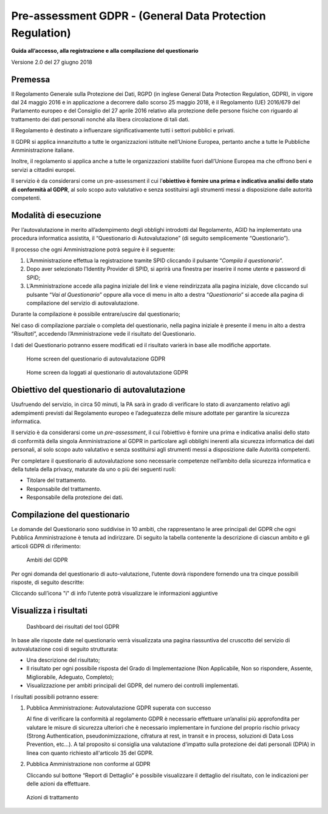 Pre-assessment GDPR - (General Data Protection Regulation)
==========================================================

**Guida all’accesso, alla registrazione e alla compilazione del questionario**

Versione 2.0 del 27 giugno 2018

Premessa
--------

Il Regolamento Generale sulla Protezione dei Dati, RGPD (in inglese
General Data Protection Regulation, GDPR), in vigore dal 24 maggio 2016
e in applicazione a decorrere dallo scorso 25 maggio 2018, è il
Regolamento (UE) 2016/679 del Parlamento europeo e del Consiglio del 27
aprile 2016 relativo alla protezione delle persone fisiche con riguardo
al trattamento dei dati personali nonché alla libera circolazione di
tali dati.

Il Regolamento è destinato a influenzare significativamente tutti i
settori pubblici e privati.

Il GDPR si applica innanzitutto a tutte le organizzazioni istituite
nell’Unione Europea, pertanto anche a tutte le Pubbliche Amministrazione
italiane.

Inoltre, il regolamento si applica anche a tutte le organizzazioni
stabilite fuori dall’Unione Europea ma che offrono beni e servizi a
cittadini europei.

Il servizio è da considerarsi come un pre-assessment il cui
l’**obiettivo è fornire una prima e indicativa analisi dello stato di
conformità al GDPR**, al solo scopo auto valutativo e senza sostituirsi
agli strumenti messi a disposizione dalle autorità competenti.

Modalità di esecuzione
-----------------------

Per l’autovalutazione in merito all’adempimento degli obblighi
introdotti dal Regolamento, AGID ha implementato una procedura
informatica assistita, il “Questionario di Autovalutazione” (di seguito
semplicemente “Questionario”).

Il processo che ogni Amministrazione potrà seguire è il seguente:

1. L’Amministrazione effettua la registrazione tramite SPID cliccando il
   pulsante “*Compila il questionario*”.
2. Dopo aver selezionato l’Identity Provider di SPID, si aprirà una
   finestra per inserire il nome utente e password di SPID;
3. L’Amministrazione accede alla pagina iniziale del link e viene
   reindirizzata alla pagina iniziale, dove cliccando sul pulsante
   “*Vai al Questionario*” oppure alla voce di menu in alto a
   destra “*Questionario*” si accede alla pagina di compilazione
   del servizio di autovalutazione.

Durante la compilazione è possibile entrare/uscire dal questionario;

Nel caso di compilazione parziale o completa del questionario,
nella pagina iniziale è presente il menu in alto a destra
“*Risultati*”, accedendo l’Amministrazione vede il risultato del
Questionario.

I dati del Questionario potranno essere modificati ed il risultato
varierà in base alle modifiche apportate.

.. figure:: media/home-questionario-gdpr.png
   :alt: Home screen del questionario di autovalutazione GDPR
   :name: home questionario gdpr

   Home screen del questionario di autovalutazione GDPR


.. figure:: media/home-loggati-gdpr.png
   :alt: Home screen da loggati al questionario di autovalutazione GDPR
   :name: home loggati gdpr

   Home screen da loggati al questionario di autovalutazione GDPR

Obiettivo del questionario di autovalutazione
---------------------------------------------

Usufruendo del servizio, in circa 50 minuti, la PA sarà in grado di
verificare lo stato di avanzamento relativo agli adempimenti previsti
dal Regolamento europeo e l’adeguatezza delle misure adottate per
garantire la sicurezza informatica.

Il servizio è da considerarsi come un *pre-assessment*, il cui
l’obiettivo è fornire una prima e indicativa analisi dello stato di
conformità della singola Amministrazione al GDPR in particolare agli
obblighi inerenti alla sicurezza informatica dei dati personali, al solo
scopo auto valutativo e senza sostituirsi agli strumenti messi a
disposizione dalle Autorità competenti.

Per completare il questionario di autovalutazione sono necessarie
competenze nell’ambito della sicurezza informatica e della tutela della
privacy, maturate da uno o più dei seguenti ruoli:

- Titolare del trattamento.
- Responsabile del trattamento.
- Responsabile della protezione dei dati.

Compilazione del questionario
-----------------------------

Le domande del Questionario sono suddivise in 10 ambiti, che
rappresentano le aree principali del GDPR che ogni Pubblica
Amministrazione è tenuta ad indirizzare. Di seguito la tabella
contenente la descrizione di ciascun ambito e gli articoli GDPR di
riferimento:

.. table:: Gli ambiti del GDPR.
   :name: ambiti GDPR

   Gli ambiti del GDPR

   +-----------------------+-----------------------+-----------------------+
   | **AMBITO GDPR**       | **DESCRIZIONE**       | **ARTICOLO DI**       |
   |                       |                       | **RIFERIMENTO**       |
   +=======================+=======================+=======================+
   | **Registri delle**    | Implementazione dei   | Articolo 30           |
   | **attività di**       | registri delle        |                       |
   | **trattamento**       | attività di           |                       |
   |                       | trattamento           |                       |
   |                       | contenenti le         |                       |
   |                       | informazioni relative |                       |
   |                       | ai trattamenti quali  |                       |
   |                       | ad esempio le         |                       |
   |                       | finalità, le          |                       |
   |                       | categorie di          |                       |
   |                       | interessati e di dati |                       |
   |                       | trattati.             |                       |
   +-----------------------+-----------------------+-----------------------+
   | **Modello**           | Definizione di un     | Articolo 24, 26, 28,  |
   | **Organizzativo**     | modello organizzativo | 37, 38, 39            |
   | **Privacy**           | che attribuisca ruoli |                       |
   |                       | e responsabilità in   |                       |
   |                       | ambito privacy a      |                       |
   |                       | ciascun soggetto, al  |                       |
   |                       | fine di garantire un  |                       |
   |                       | adeguato trattamento  |                       |
   |                       | dei dati.             |                       |
   +-----------------------+-----------------------+-----------------------+
   | **Informativa e**     | Analisi delle         | Articolo 7, 13, 14    |
   | **Consenso**          | informative privacy e |                       |
   |                       | dei consensi          |                       |
   |                       | esistenti e           |                       |
   |                       | aggiornamento con le  |                       |
   |                       | informazioni          |                       |
   |                       | obbligatorie e        |                       |
   |                       | prescrizioni del      |                       |
   |                       | GDPR.                 |                       |
   +-----------------------+-----------------------+-----------------------+
   | **Flussi**            | Valutazione della     | Articolo 3, 44, 45,   |
   | **transfrontalieri**  | legittimità dei       | 46, 48, 49            |
   |                       | trasferimenti di dati |                       |
   |                       | personali presso      |                       |
   |                       | paesi terzi o         |                       |
   |                       | organizzazioni        |                       |
   |                       | internazionali in     |                       |
   |                       | funzione del livello  |                       |
   |                       | di sicurezza          |                       |
   |                       | garantito.            |                       |
   +-----------------------+-----------------------+-----------------------+
   | **Rapporti con gli**  | Definizione delle     | Articolo 13, 14, 15,  |
   | **interessati**       | modalità operative    | 16, 17, 18, 19, 20,   |
   |                       | per l'interazione con | 21, 22                |
   |                       | gli interessati       |                       |
   |                       | (accesso,             |                       |
   |                       | portabilità,          |                       |
   |                       | rettifica,            |                       |
   |                       | cancellazione,        |                       |
   |                       | limitazione,          |                       |
   |                       | opposizione,          |                       |
   |                       | notifica,             |                       |
   |                       | comunicazione data    |                       |
   |                       | breach).              |                       |
   +-----------------------+-----------------------+-----------------------+
   | **Valutazione**       | Valutazione d'impatto | Articolo 35           |
   | **d'impatto sulla**   | sulla protezione dei  |                       |
   | **protezione dei**    |                       |                       |
   | **per le attività**   |                       |                       |
   | **(DPIA)**            | di trattamento che    |                       |
   |                       | possono presentare un |                       |
   |                       | rischio elevato per i |                       |
   |                       | diritti e le libertà  |                       |
   |                       | delle persone fisiche |                       |
   |                       | interessate.          |                       |
   +-----------------------+-----------------------+-----------------------+
   | **Misure tecniche e** | Implementazione di    | Articolo 32           |
   | **organizzative**     | misure tecniche e     |                       |
   |                       | organizzative con     |                       |
   |                       | l'obiettivo di        |                       |
   |                       | garantire un livello  |                       |
   |                       | di sicurezza adeguato |                       |
   |                       | al rischio.           |                       |
   +-----------------------+-----------------------+-----------------------+
   | **Privacy by design** | Definizione di        | Articolo 25           |
   | **Privacy by default**| politiche, linee      |                       |
   |                       | guida, procedure a    |                       |
   |                       | supporto di nuovi     |                       |
   |                       | prodotti e servizi,   |                       |
   |                       | in fase di            |                       |
   |                       | progettazione e come  |                       |
   |                       | impostazione          |                       |
   |                       | predefinita.          |                       |
   +-----------------------+-----------------------+-----------------------+
   | **Data Breach**       | Definizione di        | Articolo 33, 34       |
   |                       | politiche, procedure  |                       |
   |                       | e misure di sicurezza |                       |
   |                       | per la gestione di    |                       |
   |                       | eventuali casi di     |                       |
   |                       | data breach           |                       |
   |                       | (prevenzione,         |                       |
   |                       | resilienza,           |                       |
   |                       | reattività,           |                       |
   |                       | comunicazioni).       |                       |
   +-----------------------+-----------------------+-----------------------+
   | **Rapporti con il**   | Valutazione ed        | Articolo 31, 36       |
   | **Garante**           | impostazione delle    |                       |
   |                       | interazioni con il    |                       |
   |                       | Garante, in           |                       |
   |                       | particolare riguardo  |                       |
   |                       | ad operazioni di      |                       |
   |                       | trattamento con       |                       |
   |                       | rischio elevato       |                       |
   |                       | (Consultazione        |                       |
   |                       | Preventiva).          |                       |
   +-----------------------+-----------------------+-----------------------+

.. figure:: media/Ambiti-gdpr.png
   :alt: Ambiti del GDPR
   :name: Ambiti gdpr

   Ambiti del GDPR

Per ogni domanda del questionario di auto-valutazione, l’utente dovrà
rispondere fornendo una tra cinque possibili risposte, di seguito
descritte:

.. table:: Risposte previste per tool GDPR.
   :name: risposte tool GDPR

   Risposte previste per tool GDPR

   +-----------------------------------+-----------------------------------+
   | **RISPOSTA**                      | **DESCRIZIONE**                   |
   +===================================+===================================+
   | **Non Applicabile**               | Il controllo non è applicabile al |
   |                                   | perimetro in esame (ad esempio il |
   |                                   | controllo «monitoraggio delle     |
   |                                   | terze parti» non è applicabile se |
   |                                   | non si fa ricorso a terze parti   |
   |                                   | nel perimetro oggetto di          |
   |                                   | analisi).                         |
   +-----------------------------------+-----------------------------------+
   | **Non so rispondere**             | -                                 |
   +-----------------------------------+-----------------------------------+
   | **Assente**                       | Il controllo non è implementato.  |
   +-----------------------------------+-----------------------------------+
   | **Migliorabile**                  | Il controllo è implementato       |
   |                                   | parzialmente e non è garantito il |
   |                                   | soddisfacimento degli obiettivi   |
   |                                   | minimi di sicurezza (utilizzare   |
   |                                   | come riferimento l'elenco dei     |
   |                                   | requisiti riportati nelle         |
   |                                   | informazioni aggiuntive).         |
   +-----------------------------------+-----------------------------------+
   | **Adeguato**                      | Il controllo è implementato in    |
   |                                   | maniera adeguata ed è garantito   |
   |                                   | il soddisfacimento degi obiettivi |
   |                                   | minimi di sicurezza (utilizzare   |
   |                                   | come riferimento l'elenco dei     |
   |                                   | requisiti riportati nelle         |
   |                                   | informazioni aggiuntive).         |
   +-----------------------------------+-----------------------------------+
   | **Completo**                      | Il controllo è implementato in    |
   |                                   | maniera completa ed efficace      |
   |                                   | (utilizzare come riferimento      |
   |                                   | l'elenco dei requisiti riportati  |
   |                                   | nelle informazioni aggiuntive).   |
   +-----------------------------------+-----------------------------------+

Cliccando sull’icona "i" di info l’utente potrà visualizzare le informazioni
aggiuntive


Visualizza i risultati
----------------------

.. figure:: media/Dashboard-risultati-gdpr.png
   :alt: Dashboard dei risultati del tool GDPR
   :name: Dashboard risultati gdpr

   Dashboard dei risultati del tool GDPR

In base alle risposte date nel questionario verrà visualizzata una
pagina riassuntiva del cruscotto del servizio di autovalutazione così di
seguito strutturata:

-  Una descrizione del risultato;
-  Il risultato per ogni possibile risposta del Grado di Implementazione
   (Non Applicabile, Non so rispondere, Assente, Migliorabile, Adeguato,
   Completo);
-  Visualizzazione per ambiti principali del GDPR, del numero dei
   controlli implementati.

I risultati possibili potranno essere:

1) Pubblica Amministrazione: Autovalutazione GDPR superata con successo

   Al fine di verificare la conformità al regolamento GDPR è necessario
   effettuare un’analisi più approfondita per valutare le misure di
   sicurezza ulteriori che è necessario implementare in funzione del
   proprio rischio privacy (Strong Authentication, pseudonimizzazione,
   cifratura at rest, in transit e in process, soluzioni di Data Loss
   Prevention, etc…). A tal proposito si consiglia una valutazione
   d'impatto sulla protezione dei dati personali (DPIA) in linea con quanto
   richiesto all'articolo 35 del GDPR.

2) Pubblica Amministrazione non conforme al GDPR

   Cliccando sul bottone “Report di Dettaglio” è possibile
   visualizzare il dettaglio del risultato, con le indicazioni per delle
   azioni da effettuare.

.. figure:: media/Azioni-trattamento-gdpr.png
   :alt: Azioni di trattamento GDPR
   :name: azioni trattamento gdpr

   Azioni di trattamento
